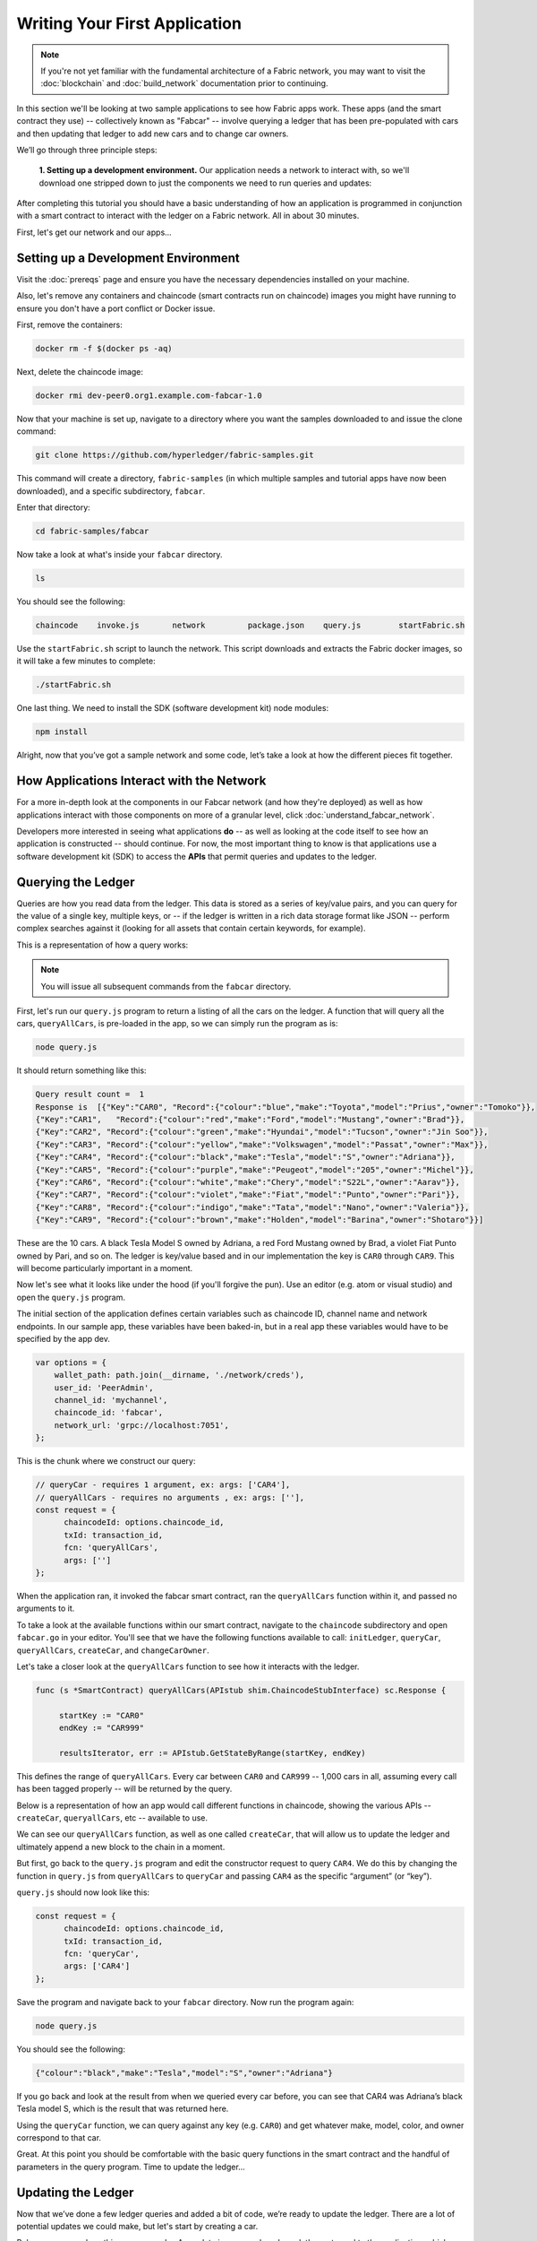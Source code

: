 Writing Your First Application
==============================

.. note:: If you're not yet familiar with the fundamental architecture of a
          Fabric network, you may want to visit the :doc:`blockchain` and
          :doc:`build_network` documentation prior to continuing.

In this section we'll be looking at two sample applications to see how Fabric
apps work. These apps (and the smart contract they use) -- collectively known as
"Fabcar" -- involve querying a ledger that has been pre-populated with cars and
then updating that ledger to add new cars and to change car owners.

We’ll go through three principle steps:

  **1. Setting up a development environment.** Our application needs a network to
  interact with, so we'll download one stripped down to just the components we need
  to run queries and updates:

.. image:: images/AppConceptsOverview.png

  **2. Learning the parameters of the sample smart contract our app will use.** Our
  smart contract contains various functions that allow us to interact with the ledger
  in different ways. We’ll go in and inspect that smart contract to learn about the
  functions our applications will be using.

  **3. Developing the applications to be able to query and update Fabric records.**
  We'll get into the app code itself (our apps have been written in Javascript) and
  manually manipulate the variables to run different kinds of queries and updates.

After completing this tutorial you should have a basic understanding of how
an application is programmed in conjunction with a smart contract to interact
with the ledger on a Fabric network. All in about 30 minutes.

First, let's get our network and our apps...

Setting up a Development Environment
------------------------------------

Visit the :doc:`prereqs` page and ensure you have the necessary dependencies
installed on your machine.

Also, let's remove any containers and chaincode (smart contracts run on
chaincode) images you might have running to ensure you don't have a port
conflict or Docker issue.

First, remove the containers:

.. code:: bash

  docker rm -f $(docker ps -aq)

Next, delete the chaincode image:

.. code:: bash

  docker rmi dev-peer0.org1.example.com-fabcar-1.0

Now that your machine is set up, navigate to a directory where you want the
samples downloaded to and issue the clone command:

.. code:: bash

  git clone https://github.com/hyperledger/fabric-samples.git

This command will create a directory, ``fabric-samples`` (in which multiple
samples and tutorial apps have now been downloaded), and a specific
subdirectory, ``fabcar``.

Enter that directory:

.. code:: bash

  cd fabric-samples/fabcar

Now take a look at what's inside your ``fabcar`` directory.

.. code:: bash

  ls

You should see the following:

.. code:: bash

   chaincode	invoke.js	network		package.json	query.js	startFabric.sh

Use the ``startFabric.sh`` script to launch the network. This script downloads
and extracts the Fabric docker images, so it will take a few minutes to
complete:

.. code:: bash

  ./startFabric.sh

One last thing. We need to install the SDK (software development kit) node
modules:

.. code:: bash

  npm install

Alright, now that you’ve got a sample network and some code, let’s take a
look at how the different pieces fit together.

How Applications Interact with the Network
------------------------------------------

For a more in-depth look at the components in our Fabcar network (and how
they're deployed) as well as how applications interact with those components
on more of a granular level, click :doc:`understand_fabcar_network`.

Developers more interested in seeing what applications **do** -- as well as
looking at the code itself to see how an application is constructed -- should
continue. For now, the most important thing to know is that applications use
a software development kit (SDK) to access the **APIs** that permit queries and
updates to the ledger.

Querying the Ledger
-------------------

Queries are how you read data from the ledger. This data is stored as a series
of key/value pairs, and you can query for the value of a single key, multiple
keys, or -- if the ledger is written in a rich data storage format like JSON --
perform complex searches against it (looking for all assets that contain
certain keywords, for example).

This is a representation of how a query works:

.. image:: images/QueryingtheLedger.png

.. note:: You will issue all subsequent commands from the ``fabcar`` directory.

First, let's run our ``query.js`` program to return a listing of all the cars on
the ledger. A function that will query all the cars, ``queryAllCars``, is
pre-loaded in the app, so we can simply run the program as is:

.. code:: bash

  node query.js

It should return something like this:

.. code:: json

  Query result count =  1
  Response is  [{"Key":"CAR0", "Record":{"colour":"blue","make":"Toyota","model":"Prius","owner":"Tomoko"}},
  {"Key":"CAR1",   "Record":{"colour":"red","make":"Ford","model":"Mustang","owner":"Brad"}},
  {"Key":"CAR2", "Record":{"colour":"green","make":"Hyundai","model":"Tucson","owner":"Jin Soo"}},
  {"Key":"CAR3", "Record":{"colour":"yellow","make":"Volkswagen","model":"Passat","owner":"Max"}},
  {"Key":"CAR4", "Record":{"colour":"black","make":"Tesla","model":"S","owner":"Adriana"}},
  {"Key":"CAR5", "Record":{"colour":"purple","make":"Peugeot","model":"205","owner":"Michel"}},
  {"Key":"CAR6", "Record":{"colour":"white","make":"Chery","model":"S22L","owner":"Aarav"}},
  {"Key":"CAR7", "Record":{"colour":"violet","make":"Fiat","model":"Punto","owner":"Pari"}},
  {"Key":"CAR8", "Record":{"colour":"indigo","make":"Tata","model":"Nano","owner":"Valeria"}},
  {"Key":"CAR9", "Record":{"colour":"brown","make":"Holden","model":"Barina","owner":"Shotaro"}}]

These are the 10 cars. A black Tesla Model S owned by Adriana, a red Ford Mustang
owned by Brad, a violet Fiat Punto owned by Pari, and so on. The ledger is
key/value based and in our implementation the key is ``CAR0`` through ``CAR9``.
This will become particularly important in a moment.

Now let's see what it looks like under the hood (if you'll forgive the pun).
Use an editor (e.g. atom or visual studio) and open the ``query.js`` program.

The initial section of the application defines certain variables such as
chaincode ID, channel name and network endpoints. In our sample app, these
variables have been baked-in, but in a real app these variables would have to
be specified by the app dev.

.. code:: bash

  var options = {
      wallet_path: path.join(__dirname, './network/creds'),
      user_id: 'PeerAdmin',
      channel_id: 'mychannel',
      chaincode_id: 'fabcar',
      network_url: 'grpc://localhost:7051',
  };

This is the chunk where we construct our query:

.. code:: bash

     // queryCar - requires 1 argument, ex: args: ['CAR4'],
     // queryAllCars - requires no arguments , ex: args: [''],
     const request = {
           chaincodeId: options.chaincode_id,
           txId: transaction_id,
           fcn: 'queryAllCars',
           args: ['']
     };

When the application ran, it invoked the fabcar smart contract, ran the
``queryAllCars`` function within it, and passed no arguments to it.

To take a look at the available functions within our smart contract, navigate
to the ``chaincode`` subdirectory and open ``fabcar.go`` in your editor. You'll
see that we have the following functions available to call: ``initLedger``,
``queryCar``, ``queryAllCars``, ``createCar``, and ``changeCarOwner``.

Let's take a closer look at the ``queryAllCars`` function to see how it
interacts with the ledger.

.. code:: bash

   func (s *SmartContract) queryAllCars(APIstub shim.ChaincodeStubInterface) sc.Response {

	startKey := "CAR0"
	endKey := "CAR999"

	resultsIterator, err := APIstub.GetStateByRange(startKey, endKey)

This defines the range of ``queryAllCars``. Every car between ``CAR0`` and
``CAR999`` -- 1,000 cars in all, assuming every call has been tagged properly
-- will be returned by the query.

Below is a representation of how an app would call different functions in
chaincode, showing the various APIs -- ``createCar``, ``queryallCars``, etc --
available to use.

.. image:: images/RunningtheSample.png

We can see our ``queryAllCars`` function, as well as one called ``createCar``,
that will allow us to update the ledger and ultimately append a new block to
the chain in a moment.

But first, go back to the ``query.js`` program and edit the constructor request
to query ``CAR4``. We do this by changing the function in ``query.js`` from
``queryAllCars`` to ``queryCar`` and passing ``CAR4`` as the specific
“argument” (or “key”).

``query.js`` should now look like this:

.. code:: bash

  const request = {
        chaincodeId: options.chaincode_id,
        txId: transaction_id,
        fcn: 'queryCar',
        args: ['CAR4']
  };

Save the program and navigate back to your ``fabcar`` directory.  Now run the
program again:

.. code:: bash

  node query.js

You should see the following:

.. code:: json

  {"colour":"black","make":"Tesla","model":"S","owner":"Adriana"}

If you go back and look at the result from when we queried every car before,
you can see that CAR4 was Adriana’s black Tesla model S, which is the result
that was returned here.

Using the ``queryCar`` function, we can query against any key (e.g. ``CAR0``)
and get whatever make, model, color, and owner correspond to that car.

Great. At this point you should be comfortable with the basic query functions
in the smart contract and the handful of parameters in the query program.
Time to update the ledger...

Updating the Ledger
-------------------

Now that we’ve done a few ledger queries and added a bit of code, we’re ready to
update the ledger. There are a lot of potential updates we could make, but
let's start by creating a car.

Below we can see how this process works. An update is proposed, endorsed,
then returned to the application, which sends it to be ordered and written
to the ledger:

.. image:: images/UpdatingtheLedger.png

Our first update to the ledger will be to create a new car.  We have a separate
Javascript program -- ``invoke.js`` -- that we will use to make updates. Just
as with queries, use an editor to open the program and navigate to the
codeblock where we construct our invocation:

.. code:: bash

    // createCar - requires 5 args, ex: args: ['CAR11', 'Honda', 'Accord', 'Black', 'Tom'],
    // changeCarOwner - requires 2 args , ex: args: ['CAR10', 'Barry'],
    // send proposal to endorser
    var request = {
        targets: targets,
        chaincodeId: options.chaincode_id,
        fcn: '',
        args: [''],
        chainId: options.channel_id,
        txId: tx_id
    };

You'll see that we can call one of two functions - ``createCar`` or
``changeCarOwner``. First, let’s create a red Chevy Volt and give it to an
owner named Nick. We're up to ``CAR9`` on our ledger, so we'll use ``CAR10``
as the identifying key here. Edit this codeblock to look like this:

.. code:: bash

    var request = {
        targets: targets,
        chaincodeId: options.chaincode_id,
        fcn: 'createCar',
        args: ['CAR10', 'Chevy', 'Volt', 'Red', 'Nick'],
        chainId: options.channel_id,
        txId: tx_id
    };

Save it and run the program:

.. code:: bash

   node invoke.js

There will be some output in the terminal about Proposal Response and
Transaction ID. However, all we're concerned with is this message:

.. code:: bash

   The transaction has been committed on peer localhost:7053

To see that this transaction has been written, go back to ``query.js`` and
change the argument from ``CAR4`` to ``CAR10``.

In other words, change this:

.. code:: bash

  const request = {
        chaincodeId: options.chaincode_id,
        txId: transaction_id,
        fcn: 'queryCar',
        args: ['CAR4']
  };

To this:

.. code:: bash

  const request = {
        chaincodeId: options.chaincode_id,
        txId: transaction_id,
        fcn: 'queryCar',
        args: ['CAR10']
  };

Save once again, then query:

.. code:: bash

  node query.js

Which should return this:

.. code:: bash

   Response is  {"colour":"Red","make":"Chevy","model":"Volt","owner":"Nick"}

Congratulations. You’ve created a car!

So now that we’ve done that, let’s say that Nick is feeling generous and he
wants to give his Chevy Volt to someone named Barry.

To do this go back to ``invoke.js`` and change the function from ``createCar``
to ``changeCarOwner`` and input the arguments like this:

.. code:: bash

     var request = {
         targets: targets,
         chaincodeId: options.chaincode_id,
         fcn: 'changeCarOwner',
         args: ['CAR10', 'Barry'],
         chainId: options.channel_id,
         txId: tx_id
     };

The first argument -- ``CAR10`` -- reflects the car that will be changing
owners. The second argument -- ``Barry`` -- defines the new owner of the car.

Save and execute the program again:

.. code:: bash

  node invoke.js

Now let’s query the ledger and see that it’s been updated to reflect this:

.. code:: bash

  node query.js

It should return this result:

.. code:: bash

   Response is  {"colour":"Red","make":"Chevy","model":"Volt","owner":"Barry"}

The ownership of ``CAR10`` has been changed from Nick to Barry.

Summary
-------

Now that we’ve done a few queries and a few updates, you should have a pretty
good sense of how applications interact with the network. You’ve seen the basics
of the roles smart contracts, APIs, and the SDK play in queries and updates and
you should have a feel for how different kinds of applications could be used to
perform other business tasks and operations.

In subsequent documents we’ll learn how to actually **write** a smart contract
and how some of these more low level application functions can be leveraged
(especially relating to identity and membership services).

Additional Resources
--------------------

The `Hyperledger Fabric Node SDK repo <https://github.com/hyperledger/fabric-sdk-node>`__
is an excellent resource for deeper documentation and sample code.  You can also consult
the Fabric community and component experts on `Hyperledger Rocket Chat <https://chat.hyperledger.org/home>`__.

.. Licensed under Creative Commons Attribution 4.0 International License
   https://creativecommons.org/licenses/by/4.0/
